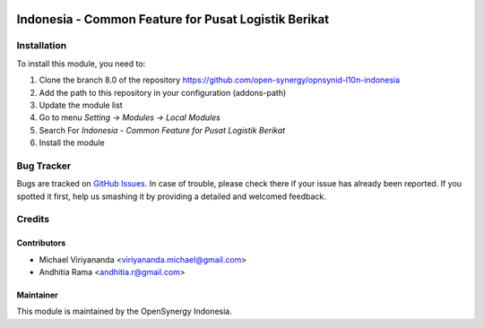 .. image:: https://img.shields.io/badge/licence-AGPL--3-blue.svg
   :target: http://www.gnu.org/licenses/agpl-3.0-standalone.html
   :alt: License: AGPL-3

=====================================================
Indonesia - Common Feature for Pusat Logistik Berikat
=====================================================



Installation
============

To install this module, you need to:

1.  Clone the branch 8.0 of the repository https://github.com/open-synergy/opnsynid-l10n-indonesia
2.  Add the path to this repository in your configuration (addons-path)
3.  Update the module list
4.  Go to menu *Setting -> Modules -> Local Modules*
5.  Search For *Indonesia - Common Feature for Pusat Logistik Berikat*
6.  Install the module

Bug Tracker
===========

Bugs are tracked on `GitHub Issues
<https://github.com/open-synergy/opnsynid-l10n-indonesia/issues>`_.
In case of trouble, please check there if your issue has already been reported.
If you spotted it first, help us smashing it by providing a detailed
and welcomed feedback.


Credits
=======

Contributors
------------

* Michael Viriyananda <viriyananda.michael@gmail.com>
* Andhitia Rama <andhitia.r@gmail.com>

Maintainer
----------

.. image:: https://opensynergy-indonesia.com/logo.png
   :alt: OpenSynergy Indonesia
   :target: https://opensynergy-indonesia.com

This module is maintained by the OpenSynergy Indonesia.
